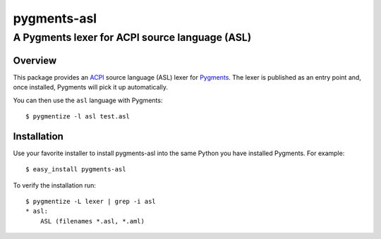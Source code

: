 ================
pygments-asl
================
------------------------------------------------
A Pygments lexer for ACPI source language (ASL)
------------------------------------------------

Overview
========

This package provides an ACPI_ source language (ASL) lexer for Pygments_.
The lexer is published as an entry point and, once installed, Pygments will
pick it up automatically.

You can then use the ``asl`` language with Pygments::

    $ pygmentize -l asl test.asl

.. _ACPI: http://www.acpi.info/
.. _Pygments: http://pygments.org/

Installation
============

Use your favorite installer to install pygments-asl into the same
Python you have installed Pygments. For example::

    $ easy_install pygments-asl

To verify the installation run::

    $ pygmentize -L lexer | grep -i asl
    * asl:
        ASL (filenames *.asl, *.aml)


